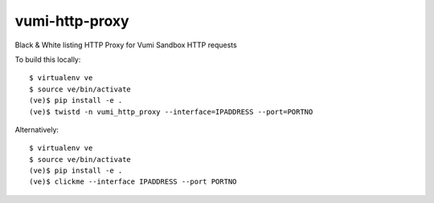 vumi-http-proxy
====

Black & White listing HTTP Proxy for Vumi Sandbox HTTP requests

|vumi-proxy-ci| |vumi-proxy-cover|

.. |vumi-proxy-ci| image:: https://travis-ci.org/praekelt/vumi-http-proxy.svg?branch=develop
    :alt: Vumi-http-proxy Travis CI build status
    :scale: 100%
    :target: https://travis-ci.org/praekelt/vumi-http-proxy

.. |vumi-proxy-cover| image:: https://coveralls.io/repos/github/praekelt/vumi-http-proxy/badge.svg?branch=develop
    :alt: Vumi-http-proxy coverage on Coveralls
    :scale: 100%
    :target: https://coveralls.io/r/praekelt/vumi-http-proxy?branch=develop

To build this locally::

	$ virtualenv ve
	$ source ve/bin/activate
	(ve)$ pip install -e .
	(ve)$ twistd -n vumi_http_proxy --interface=IPADDRESS --port=PORTNO

Alternatively::

	$ virtualenv ve
	$ source ve/bin/activate
	(ve)$ pip install -e .
	(ve)$ clickme --interface IPADDRESS --port PORTNO



	